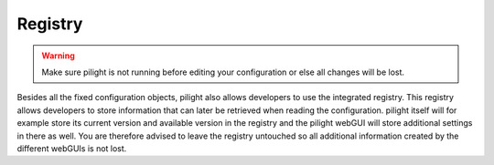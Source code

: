Registry
========

.. warning::

   Make sure pilight is not running before editing your configuration or else all changes will be lost.

Besides all the fixed configuration objects, pilight also allows developers to use the integrated registry. This registry allows developers to store information that can later be retrieved when reading the configuration. pilight itself will for example store its current version and available version in the registry and the pilight webGUI will store additional settings in there as well. You are therefore advised to leave the registry untouched so all additional information created by the different webGUIs is not lost.